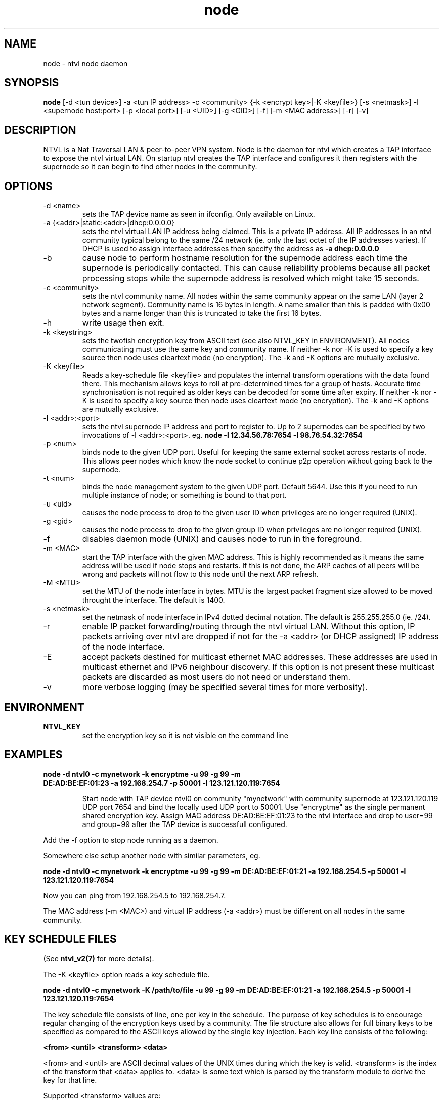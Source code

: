 .TH node 8  "10 Jun 2012" "ntvl-1.0.0" "SUPERUSER COMMANDS"
.SH NAME
node \- ntvl node daemon
.SH SYNOPSIS
.B node
[\-d <tun device>] \-a <tun IP address> \-c <community> {\-k <encrypt key>|\-K <keyfile>} 
[\-s <netmask>] \-l <supernode host:port> 
[\-p <local port>] [\-u <UID>] [\-g <GID>] [-f] [\-m <MAC address>] [\-r] [\-v]
.SH DESCRIPTION
NTVL is a Nat Traversal LAN & peer-to-peer VPN system. Node is the daemon
for ntvl which creates a TAP interface to expose the ntvl virtual LAN.
On startup ntvl creates the TAP interface and configures it then registers
with the supernode so it can begin to find other nodes in the community.
.PP
.SH OPTIONS
.TP
\-d <name>
sets the TAP device name as seen in ifconfig. Only available on Linux.
.TP
\-a {<addr>|static:<addr>|dhcp:0.0.0.0}
sets the ntvl virtual LAN IP address being claimed. This is a private IP
address. All IP addresses in an ntvl community typical belong to the same /24
network (ie. only the last octet of the IP addresses varies). If DHCP is used to
assign interface addresses then specify the address as
.B -a dhcp:0.0.0.0 
.TP
\-b
cause node to perform hostname resolution for the supernode address each time
the supernode is periodically contacted. This can cause reliability problems
because all packet processing stops while the supernode address is resolved
which might take 15 seconds.
.TP
\-c <community>
sets the ntvl community name. All nodes within the same community appear on the
same LAN (layer 2 network segment). Community name is 16 bytes in length. A name
smaller than this is padded with 0x00 bytes and a name longer than this is
truncated to take the first 16 bytes.
.TP
\-h
write usage then exit.
.TP
\-k <keystring>
sets the twofish encryption key from ASCII text (see also NTVL_KEY in
ENVIRONMENT). All nodes communicating must use the same key and community
name. If neither -k nor -K is used to specify a key source then node uses
cleartext mode (no encryption). The -k and -K options are mutually exclusive.
.TP
\-K <keyfile>
Reads a key-schedule file <keyfile> and populates the internal transform
operations with the data found there. This mechanism allows keys to roll at
pre-determined times for a group of hosts. Accurate time synchronisation is not
required as older keys can be decoded for some time after expiry.  If neither -k
nor -K is used to specify a key source then node uses cleartext mode (no
encryption). The -k and -K options are mutually exclusive.
.TP
\-l <addr>:<port>
sets the ntvl supernode IP address and port to register to. Up to 2 supernodes
can be specified by two invocations of -l <addr>:<port>. eg.
.B node -l 12.34.56.78:7654 -l 98.76.54.32:7654
.
.TP
\-p <num>
binds node to the given UDP port. Useful for keeping the same external socket
across restarts of node. This allows peer nodes which know the node socket to
continue p2p operation without going back to the supernode.
.TP
\-t <num>
binds the node management system to the given UDP port. Default 5644. Use this
if you need to run multiple instance of node; or something is bound to that
port.
.TP
\-u <uid>
causes the node process to drop to the given user ID when privileges are no
longer required (UNIX).
.TP
\-g <gid>
causes the node process to drop to the given group ID when privileges are no
longer required (UNIX).
.TP
\-f
disables daemon mode (UNIX) and causes node to run in the foreground.
.TP
\-m <MAC>
start the TAP interface with the given MAC address. This is highly recommended
as it means the same address will be used if node stops and restarts. If this is
not done, the ARP caches of all peers will be wrong and packets will not flow to
this node until the next ARP refresh.
.TP
\-M <MTU>
set the MTU of the node interface in bytes. MTU is the largest packet fragment
size allowed to be moved throught the interface. The default is 1400.
.TP
\-s <netmask> 
set the netmask of node interface in IPv4 dotted decimal notation. The default
is 255.255.255.0 (ie. /24).
.TP
\-r
enable IP packet forwarding/routing through the ntvl virtual LAN. Without this
option, IP packets arriving over ntvl are dropped if not for the -a <addr> (or
DHCP assigned) IP address of the node interface.
.TP
\-E 
accept packets destined for multicast ethernet MAC addresses. These addresses
are used in multicast ethernet and IPv6 neighbour discovery. If this option is
not present these multicast packets are discarded as most users do not need or
understand them.
.TP
\-v
more verbose logging (may be specified several times for more verbosity).
.SH ENVIRONMENT
.TP
.B NTVL_KEY
set the encryption key so it is not visible on the command line
.SH EXAMPLES
.TP
.B node \-d ntvl0 \-c mynetwork \-k encryptme \-u 99 \-g 99 \-m DE:AD:BE:EF:01:23 \-a 192.168.254.7 \-p 50001 \-l 123.121.120.119:7654

Start node with TAP device ntvl0 on community "mynetwork" with community
supernode at 123.121.120.119 UDP port 7654 and bind the locally used UDP port to
50001. Use "encryptme" as the single permanent shared encryption key. Assign MAC
address DE:AD:BE:EF:01:23 to the ntvl interface and drop to user=99 and group=99
after the TAP device is successfull configured.
.PP
Add the -f option to stop node running as a daemon.
.PP
Somewhere else setup another node with similar parameters, eg.

.B node \-d ntvl0 \-c mynetwork \-k encryptme \-u 99 \-g 99 \-m DE:AD:BE:EF:01:21 \-a 192.168.254.5 \-p 50001 \-l 123.121.120.119:7654
.PP
Now you can ping from 192.168.254.5 to 192.168.254.7.
.PP
The MAC address (-m <MAC>) and virtual IP address (-a <addr>) must be different
on all nodes in the same community.

.SH KEY SCHEDULE FILES
(See
.B ntvl_v2(7)
for more details).

The -K <keyfile> option reads a key schedule file.

.B node \-d ntvl0 \-c mynetwork \-K /path/to/file \-u 99 \-g 99 \-m DE:AD:BE:EF:01:21 \-a 192.168.254.5 \-p 50001 \-l 123.121.120.119:7654
.PP

The key schedule file consists of line, one per key in the schedule. The purpose
of key schedules is to encourage regular changing of the encryption keys used by
a community. The file structure also allows for full binary keys to be specified
as compared to the ASCII keys allowed by the single key injection. Each key line
consists of the following:

.B <from> <until> <transform> <data>

<from> and <until> are ASCII decimal values of the UNIX times during which the
key is valid. <transform> is the index of the transform that <data> applies
to. <data> is some text which is parsed by the transform module to derive the
key for that line.

Supported <transform> values are:
.TP
2 = TwoFish
<data> has the form <SA>_<hex_key>. eg.

.B 1252327945 1252328305 2 602_3d7c7769b34b2a4812f8c0e9d87ce9

This specifies security association number 602 and a 16-octet key of numeric
value 0x3d7c7769b34b2a4812f8c0e9d87ce9. <SA> is a 32-bit unsigned integer which
is used to identify the encryption key to the receiver. The SA number is sent
unencrypted so the receiver may find the correct key from the key
schedule. <hex_key> is up to 16 octets although shorter keys are allowed.

.TP
3 = AES-CBC
<data> has the form <SA>_<hex_key>. Same rules as TwoFish.

.SH CLEARTEXT MODE
If neither 
.B -k
nor
.B -K
is specified then node uses cleartext mode. In cleartext mode there is no
transform of the packet data it is simply encrypted. This is useful for
debugging ntvl as packet contents can be seen clearly.

To prevent accidental exposure of data, node only enters cleartext mode when no
keying parameters are specified. In the case where keying parameters are
specified but no valid keys can be determined, node exits with an error at
startup. If all keys become invalid while running, node continues to encode
using the last key that was valid.

.SH MANAGEMENT INTERFACE
Node provides a very simple management system on UDP port 5644. Send a newline
to receive a status output. Send 'reload' to cause re-read of the
keyfile. Send 'stop' to cause node to exit cleanly.

.SH EXIT STATUS
node is a daemon and any exit is an error.
.SH AUTHORS
.TP
Mario Ricardo Rodriguez Somohano
collab at bambusoft.com - ntvl maintainer and main author of ntvl
.TP
Richard Andrews
(--) - n2n-1 maintainer and main author of n2n-2
.TP
Luca Deri
(--) - original author of n2n
.TP
Don Bindner
(--) - significant contributions to n2n-1
.SH SEE ALSO
ifconfig(8) supernode(1) tunctl(8) n2n_v2(7)
